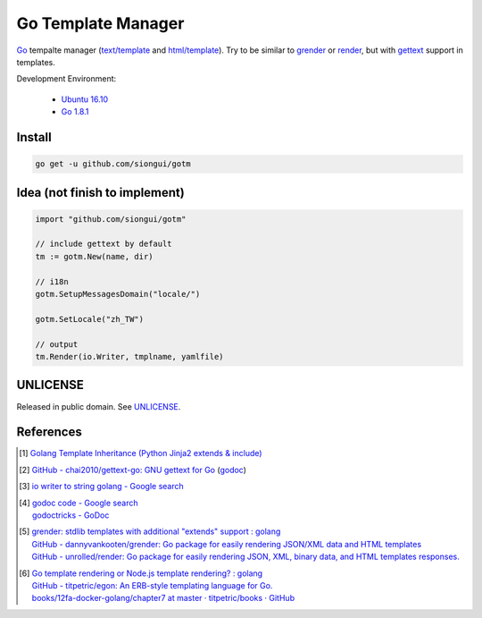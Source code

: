 ===================
Go Template Manager
===================

.. image:: https://img.shields.io/badge/Language-Go-blue.svg
   :target: https://golang.org/

.. image:: https://godoc.org/github.com/siongui/gotm?status.png
   :target: https://godoc.org/github.com/siongui/gotm

.. image:: https://api.travis-ci.org/siongui/gotm.png?branch=master
   :target: https://travis-ci.org/siongui/gotm

.. image:: https://goreportcard.com/badge/github.com/siongui/gotm
   :target: https://goreportcard.com/report/github.com/siongui/gotm

.. image:: https://img.shields.io/badge/license-Unlicense-blue.svg
   :target: https://raw.githubusercontent.com/siongui/gotm/master/UNLICENSE

.. image:: https://img.shields.io/badge/Status-Beta-brightgreen.svg

Go_ tempalte manager (`text/template`_ and `html/template`_). Try to be similar
to grender_ or render_, but with gettext_ support in templates.

Development Environment:

  - `Ubuntu 16.10`_
  - `Go 1.8.1`_


Install
+++++++

.. code-block:: bash

  go get -u github.com/siongui/gotm


Idea (not finish to implement)
++++++++++++++++++++++++++++++

.. code-block:: go

  import "github.com/siongui/gotm"

  // include gettext by default
  tm := gotm.New(name, dir)

  // i18n
  gotm.SetupMessagesDomain("locale/")

  gotm.SetLocale("zh_TW")

  // output
  tm.Render(io.Writer, tmplname, yamlfile)


UNLICENSE
+++++++++

Released in public domain. See UNLICENSE_.


References
++++++++++

.. [1] `Golang Template Inheritance (Python Jinja2 extends & include) <https://siongui.github.io/2017/02/05/go-template-inheritance-jinja2-extends-include/>`_

.. [2] `GitHub - chai2010/gettext-go: GNU gettext for Go <https://github.com/chai2010/gettext-go>`_
       (`godoc <https://godoc.org/github.com/chai2010/gettext-go/gettext>`__)

.. [3] `io writer to string golang - Google search <https://www.google.com/search?q=io+writer+to+string+golang>`_

.. [4] | `godoc code - Google search <https://www.google.com/search?q=godoc+code>`_
       | `godoctricks - GoDoc <https://godoc.org/github.com/fluhus/godoc-tricks>`_

.. [5] | `grender: stdlib templates with additional "extends" support : golang <https://www.reddit.com/r/golang/comments/61hcfg/grender_stdlib_templates_with_additional_extends/>`_
       | `GitHub - dannyvankooten/grender: Go package for easily rendering JSON/XML data and HTML templates <https://github.com/dannyvankooten/grender>`_
       | `GitHub - unrolled/render: Go package for easily rendering JSON, XML, binary data, and HTML templates responses. <https://github.com/unrolled/render>`_

.. [6] | `Go template rendering or Node.js template rendering? : golang <https://www.reddit.com/r/golang/comments/68i04t/go_template_rendering_or_nodejs_template_rendering/>`_
       | `GitHub - titpetric/egon: An ERB-style templating language for Go. <https://github.com/titpetric/egon>`_
       | `books/12fa-docker-golang/chapter7 at master · titpetric/books · GitHub <https://github.com/titpetric/books/tree/master/12fa-docker-golang/chapter7>`_

.. _Go: https://golang.org/
.. _grender: https://github.com/dannyvankooten/grender
.. _render: https://github.com/unrolled/render
.. _gettext: https://github.com/chai2010/gettext-go
.. _Ubuntu 16.10: http://releases.ubuntu.com/16.10/
.. _Go 1.8.1: https://golang.org/dl/
.. _git clone: https://www.google.com/search?q=git+clone
.. _text/template: https://golang.org/pkg/text/template/
.. _html/template: https://golang.org/pkg/html/template/
.. _UNLICENSE: http://unlicense.org/
